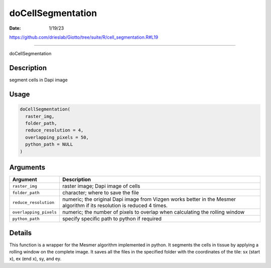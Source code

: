 ==================
doCellSegmentation
==================

:Date: 1/19/23

https://github.com/drieslab/Giotto/tree/suite/R/cell_segmentation.R#L19



======================

doCellSegmentation

Description
-----------

segment cells in Dapi image

Usage
-----

.. code:: r

   doCellSegmentation(
     raster_img,
     folder_path,
     reduce_resolution = 4,
     overlapping_pixels = 50,
     python_path = NULL
   )

Arguments
---------

+-------------------------------+--------------------------------------+
| Argument                      | Description                          |
+===============================+======================================+
| ``raster_img``                | raster image; Dapi image of cells    |
+-------------------------------+--------------------------------------+
| ``folder_path``               | character; where to save the file    |
+-------------------------------+--------------------------------------+
| ``reduce_resolution``         | numeric; the original Dapi image     |
|                               | from Vizgen works better in the      |
|                               | Mesmer algorithm if its resolution   |
|                               | is reduced 4 times.                  |
+-------------------------------+--------------------------------------+
| ``overlapping_pixels``        | numeric; the number of pixels to     |
|                               | overlap when calculating the rolling |
|                               | window                               |
+-------------------------------+--------------------------------------+
| ``python_path``               | specify specific path to python if   |
|                               | required                             |
+-------------------------------+--------------------------------------+

Details
-------

This function is a wrapper for the Mesmer algorithm implemented in
python. It segments the cells in tissue by applying a rolling window on
the complete image. It saves all the files in the specified folder with
the coordinates of the tile: sx (start x), ex (end x), sy, and ey.
